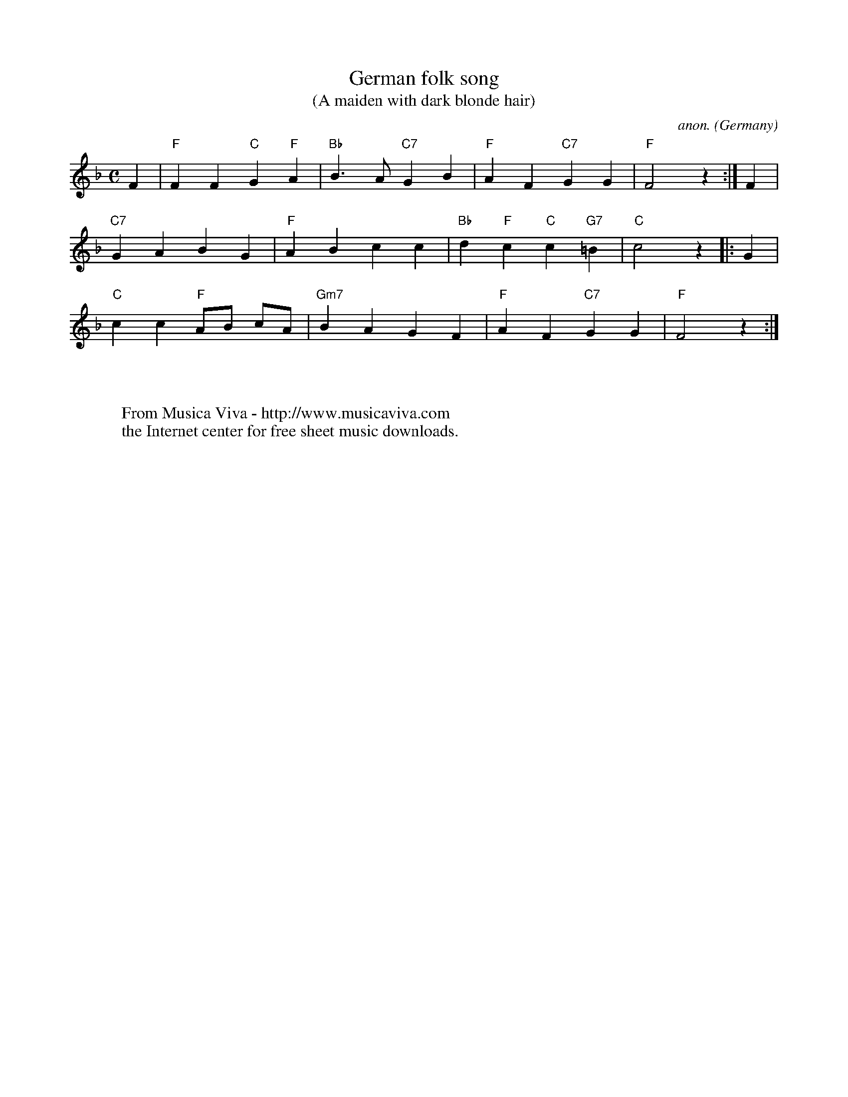 X:412
T:German folk song
T:(A maiden with dark blonde hair)
C:anon.
O:Germany
Z:Transcribed by Frank Nordberg - http://www.musicaviva.com
F:http://abc.musicaviva.com/tunes/germany/german-folk-song.abc
%Sorry I haven't got the original title for this. Can anyone help?
M:C
L:1/4
K:F
F|"F"FF"C"G"F"A|"Bb"B>A"C7"GB|"F"AF"C7"GG|"F"F2z:|F|
"C7"GABG|"F"ABcc|"Bb"d"F"c"C"c"G7"=B|"C"c2z|:G|
"C"cc"F"A/B/ c/A/|"Gm7"BAGF|"F"AF"C7"GG|"F"F2z:|
W:
W:
W:  From Musica Viva - http://www.musicaviva.com
W:  the Internet center for free sheet music downloads.

